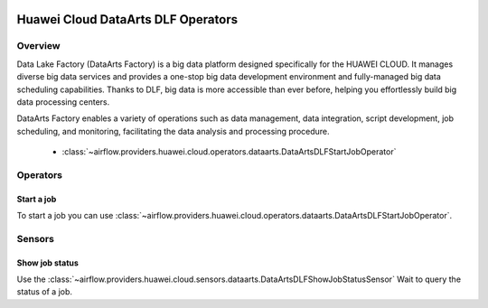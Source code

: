  .. Licensed to the Apache Software Foundation (ASF) under one
    or more contributor license agreements.  See the NOTICE file
    distributed with this work for additional information
    regarding copyright ownership.  The ASF licenses this file
    to you under the Apache License, Version 2.0 (the
    "License"); you may not use this file except in compliance
    with the License.  You may obtain a copy of the License at

 ..   http://www.apache.org/licenses/LICENSE-2.0

 .. Unless required by applicable law or agreed to in writing,
    software distributed under the License is distributed on an
    "AS IS" BASIS, WITHOUT WARRANTIES OR CONDITIONS OF ANY
    KIND, either express or implied.  See the License for the
    specific language governing permissions and limitations
    under the License.

===================================
Huawei Cloud DataArts DLF Operators
===================================

Overview
--------

Data Lake Factory (DataArts Factory) is a big data platform designed specifically for the HUAWEI CLOUD. It manages diverse big data services and provides a one-stop big data development environment and fully-managed big data scheduling capabilities. Thanks to DLF, big data is more accessible than ever before, helping you effortlessly build big data processing centers.

DataArts Factory enables a variety of operations such as data management, data integration, script development, job scheduling, and monitoring, facilitating the data analysis and processing procedure.

 - :class:`~airflow.providers.huawei.cloud.operators.dataarts.DataArtsDLFStartJobOperator`

Operators
---------

Start a job
===========

To start a job you can use
:class:`~airflow.providers.huawei.cloud.operators.dataarts.DataArtsDLFStartJobOperator`.

.. exampleinclude:: /../../tests/system/providers/huawei/example_dataarts.py
   :dedent: 4
   :language: python
   :start-after: [START howto_operator_dlf_start_job]
   :end-before: [END howto_operator_dlf_start_job]

Sensors
-------

Show job status
===============

Use the :class:`~airflow.providers.huawei.cloud.sensors.dataarts.DataArtsDLFShowJobStatusSensor`
Wait to query the status of a job.

.. exampleinclude:: /../../tests/system/providers/huawei/example_dataarts.py
    :language: python
    :start-after: [START howto_sensor_dlf_show_job_status]
    :dedent: 4
    :end-before: [END howto_sensor_dlf_show_job_status]